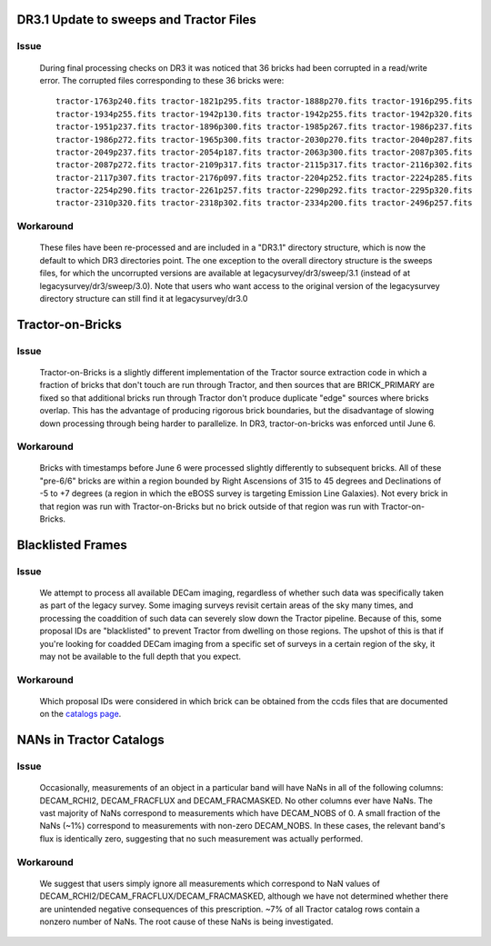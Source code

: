 .. title: Known Issues and Workarounds
.. slug: issues
.. tags: mathjax
.. description:

DR3.1 Update to sweeps and Tractor Files
========================================
Issue
-----
   During final processing checks on DR3 it was noticed that 36 bricks had been corrupted in a
   read/write error. The corrupted files corresponding to these 36 bricks were::

     tractor-1763p240.fits tractor-1821p295.fits tractor-1888p270.fits tractor-1916p295.fits
     tractor-1934p255.fits tractor-1942p130.fits tractor-1942p255.fits tractor-1942p320.fits
     tractor-1951p237.fits tractor-1896p300.fits tractor-1985p267.fits tractor-1986p237.fits
     tractor-1986p272.fits tractor-1965p300.fits tractor-2030p270.fits tractor-2040p287.fits 
     tractor-2049p237.fits tractor-2054p187.fits tractor-2063p300.fits tractor-2087p305.fits
     tractor-2087p272.fits tractor-2109p317.fits tractor-2115p317.fits tractor-2116p302.fits
     tractor-2117p307.fits tractor-2176p097.fits tractor-2204p252.fits tractor-2224p285.fits
     tractor-2254p290.fits tractor-2261p257.fits tractor-2290p292.fits tractor-2295p320.fits
     tractor-2310p320.fits tractor-2318p302.fits tractor-2334p200.fits tractor-2496p257.fits

Workaround
----------
   These files have been re-processed and are included in a "DR3.1" directory structure,
   which is now the default to which DR3 directories point. The one exception to the overall
   directory structure is the sweeps files, for which the uncorrupted versions are available at
   legacysurvey/dr3/sweep/3.1 (instead of at legacysurvey/dr3/sweep/3.0). Note that users who
   want access to the original version of the legacysurvey directory structure can still 
   find it at legacysurvey/dr3.0

Tractor-on-Bricks
==================

Issue
-----
   Tractor-on-Bricks is a slightly different implementation of the Tractor source extraction code in
   which a fraction of bricks that don't touch are run through Tractor, and then sources that
   are BRICK_PRIMARY are fixed so that additional bricks run through Tractor don't produce
   duplicate "edge" sources where bricks overlap. This has the advantage of producing rigorous
   brick boundaries, but the disadvantage of slowing down processing through being harder to
   parallelize. In DR3, tractor-on-bricks was enforced until June 6.

Workaround
----------
   Bricks with timestamps before June 6 were processed slightly differently to subsequent bricks.
   All of these "pre-6/6" bricks are within a region bounded by Right Ascensions of 315 to 45
   degrees and Declinations of  -5 to +7 degrees (a region in which the eBOSS survey is targeting
   Emission Line Galaxies). Not every brick in that region was run with Tractor-on-Bricks but
   no brick outside of that region was run with Tractor-on-Bricks.

Blacklisted Frames
==================

Issue
-----
   We attempt to process all available DECam imaging, regardless of whether such
   data was specifically taken as part of the legacy survey. Some imaging surveys revisit
   certain areas of the sky many times, and processing the coaddition of such data can severely
   slow down the Tractor pipeline. Because of this, some proposal IDs are "blacklisted" to
   prevent Tractor from dwelling on those regions. The upshot of this is that if you're looking
   for coadded DECam imaging from a specific set of surveys in a certain region of the sky, it may not be
   available to the full depth that you expect.

Workaround
----------
   Which proposal IDs were considered in which brick can be obtained from the ccds files that
   are documented on the `catalogs page`_.

.. _`catalogs page`: ../catalogs

NANs in Tractor Catalogs
========================

Issue
-----
   Occasionally, measurements of an object in a particular band will have
   NaNs in all of the following columns: DECAM_RCHI2, DECAM_FRACFLUX and
   DECAM_FRACMASKED. No other columns ever have NaNs. The vast majority
   of NaNs correspond to measurements which have DECAM_NOBS of 0. A small
   fraction of the NaNs (~1%) correspond to measurements with non-zero
   DECAM_NOBS. In these cases, the relevant band's flux is identically
   zero, suggesting that no such measurement was actually performed.

Workaround
----------
   We suggest that users simply ignore all measurements
   which correspond to NaN values of
   DECAM_RCHI2/DECAM_FRACFLUX/DECAM_FRACMASKED, although we have not
   determined whether there are unintended negative consequences of this
   prescription. ~7% of all Tractor catalog rows contain a nonzero number
   of NaNs. The root cause of these NaNs is being investigated.
